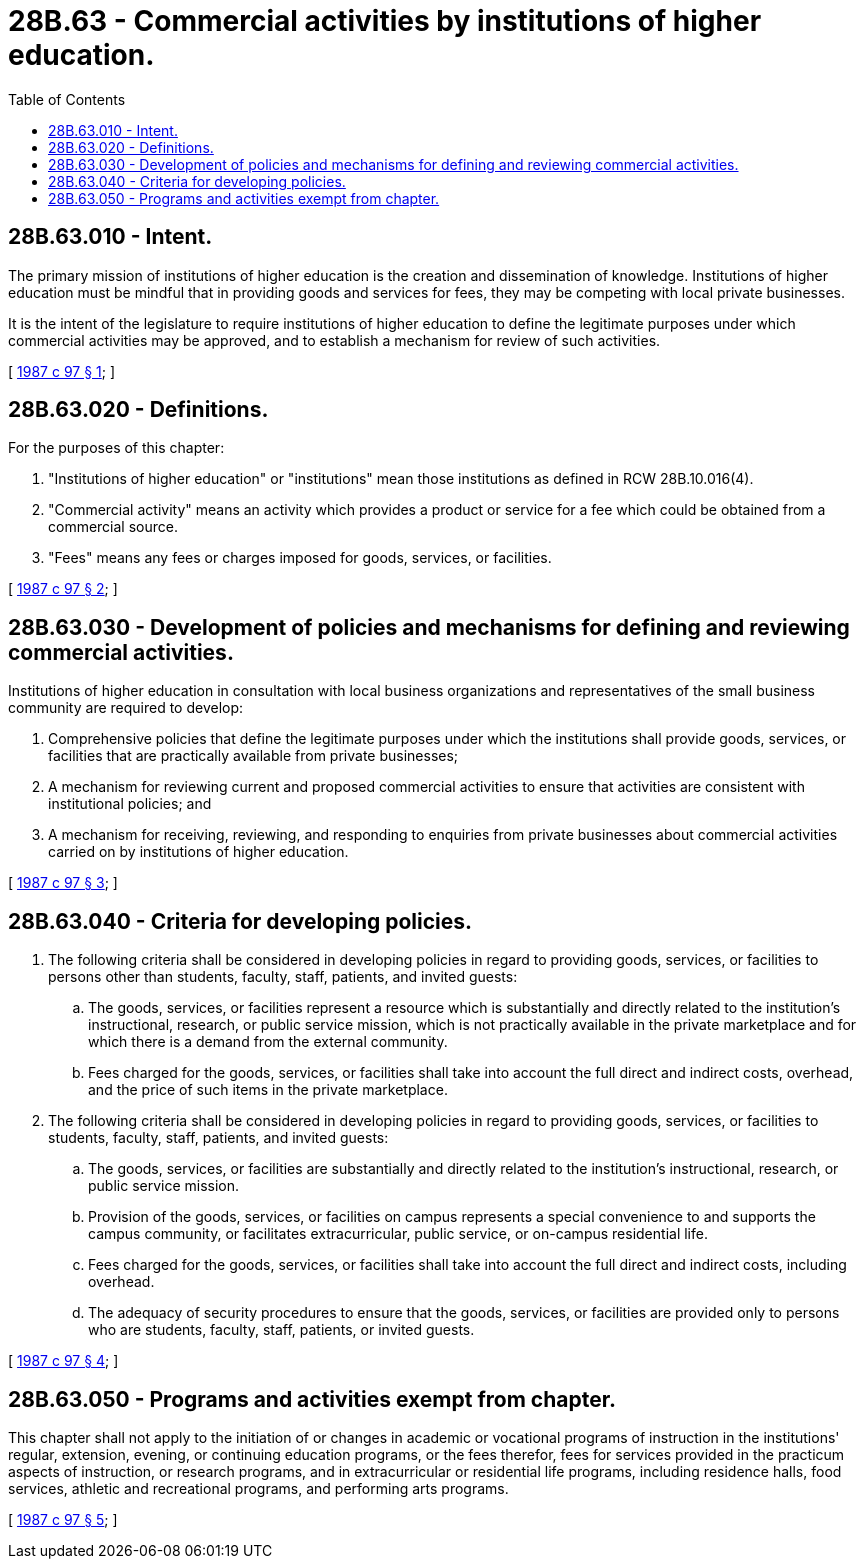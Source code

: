 = 28B.63 - Commercial activities by institutions of higher education.
:toc:

== 28B.63.010 - Intent.
The primary mission of institutions of higher education is the creation and dissemination of knowledge. Institutions of higher education must be mindful that in providing goods and services for fees, they may be competing with local private businesses.

It is the intent of the legislature to require institutions of higher education to define the legitimate purposes under which commercial activities may be approved, and to establish a mechanism for review of such activities.

[ http://leg.wa.gov/CodeReviser/documents/sessionlaw/1987c97.pdf?cite=1987%20c%2097%20§%201[1987 c 97 § 1]; ]

== 28B.63.020 - Definitions.
For the purposes of this chapter:

. "Institutions of higher education" or "institutions" mean those institutions as defined in RCW 28B.10.016(4).

. "Commercial activity" means an activity which provides a product or service for a fee which could be obtained from a commercial source.

. "Fees" means any fees or charges imposed for goods, services, or facilities.

[ http://leg.wa.gov/CodeReviser/documents/sessionlaw/1987c97.pdf?cite=1987%20c%2097%20§%202[1987 c 97 § 2]; ]

== 28B.63.030 - Development of policies and mechanisms for defining and reviewing commercial activities.
Institutions of higher education in consultation with local business organizations and representatives of the small business community are required to develop:

. Comprehensive policies that define the legitimate purposes under which the institutions shall provide goods, services, or facilities that are practically available from private businesses;

. A mechanism for reviewing current and proposed commercial activities to ensure that activities are consistent with institutional policies; and

. A mechanism for receiving, reviewing, and responding to enquiries from private businesses about commercial activities carried on by institutions of higher education.

[ http://leg.wa.gov/CodeReviser/documents/sessionlaw/1987c97.pdf?cite=1987%20c%2097%20§%203[1987 c 97 § 3]; ]

== 28B.63.040 - Criteria for developing policies.
. The following criteria shall be considered in developing policies in regard to providing goods, services, or facilities to persons other than students, faculty, staff, patients, and invited guests:

.. The goods, services, or facilities represent a resource which is substantially and directly related to the institution's instructional, research, or public service mission, which is not practically available in the private marketplace and for which there is a demand from the external community.

.. Fees charged for the goods, services, or facilities shall take into account the full direct and indirect costs, overhead, and the price of such items in the private marketplace.

. The following criteria shall be considered in developing policies in regard to providing goods, services, or facilities to students, faculty, staff, patients, and invited guests:

.. The goods, services, or facilities are substantially and directly related to the institution's instructional, research, or public service mission.

.. Provision of the goods, services, or facilities on campus represents a special convenience to and supports the campus community, or facilitates extracurricular, public service, or on-campus residential life.

.. Fees charged for the goods, services, or facilities shall take into account the full direct and indirect costs, including overhead.

.. The adequacy of security procedures to ensure that the goods, services, or facilities are provided only to persons who are students, faculty, staff, patients, or invited guests.

[ http://leg.wa.gov/CodeReviser/documents/sessionlaw/1987c97.pdf?cite=1987%20c%2097%20§%204[1987 c 97 § 4]; ]

== 28B.63.050 - Programs and activities exempt from chapter.
This chapter shall not apply to the initiation of or changes in academic or vocational programs of instruction in the institutions' regular, extension, evening, or continuing education programs, or the fees therefor, fees for services provided in the practicum aspects of instruction, or research programs, and in extracurricular or residential life programs, including residence halls, food services, athletic and recreational programs, and performing arts programs.

[ http://leg.wa.gov/CodeReviser/documents/sessionlaw/1987c97.pdf?cite=1987%20c%2097%20§%205[1987 c 97 § 5]; ]

